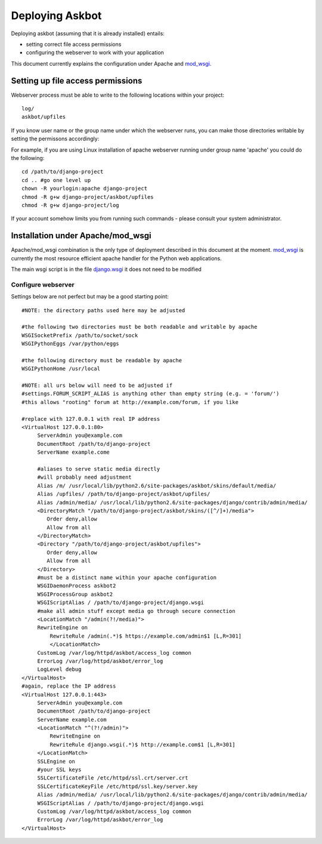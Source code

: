 .. _deployment:

================
Deploying Askbot
================

Deploying askbot (assuming that it is already installed) entails:

* setting correct file access permissions
* configuring the webserver to work with your application

This document currently explains the configuration under Apache and mod_wsgi_.

Setting up file access permissions
----------------------------------

Webserver process must be able to write to the following locations within your project::

 log/
 askbot/upfiles

If you know user name or the group name under which the webserver runs,
you can make those directories writable by setting the permissons
accordingly:

For example, if you are using Linux installation of apache webserver running under
group name 'apache' you could do the following::

 cd /path/to/django-project
 cd .. #go one level up
 chown -R yourlogin:apache django-project 
 chmod -R g+w django-project/askbot/upfiles
 chmod -R g+w django-project/log

If your account somehow limits you from running such commands - please consult your
system administrator.

Installation under Apache/mod\_wsgi
------------------------------------

Apache/mod\_wsgi combination is the only type of deployment described in this
document at the moment. mod_wsgi_ is currently the most resource efficient
apache handler for the Python web applications.

The main wsgi script is in the file django.wsgi_
it does not need to be modified

Configure webserver
~~~~~~~~~~~~~~~~~~~~

Settings below are not perfect but may be a good starting point::

    #NOTE: the directory paths used here may be adjusted

    #the following two directories must be both readable and writable by apache
    WSGISocketPrefix /path/to/socket/sock
    WSGIPythonEggs /var/python/eggs

    #the following directory must be readable by apache
    WSGIPythonHome /usr/local

    #NOTE: all urs below will need to be adjusted if
    #settings.FORUM_SCRIPT_ALIAS is anything other than empty string (e.g. = 'forum/')
    #this allows "rooting" forum at http://example.com/forum, if you like

    #replace with 127.0.0.1 with real IP address
    <VirtualHost 127.0.0.1:80>
         ServerAdmin you@example.com
         DocumentRoot /path/to/django-project
         ServerName example.come

         #aliases to serve static media directly
         #will probably need adjustment
         Alias /m/ /usr/local/lib/python2.6/site-packages/askbot/skins/default/media/
         Alias /upfiles/ /path/to/django-project/askbot/upfiles/
         Alias /admin/media/ /usr/local/lib/python2.6/site-packages/django/contrib/admin/media/
         <DirectoryMatch "/path/to/django-project/askbot/skins/([^/]+)/media">
            Order deny,allow
            Allow from all
         </DirectoryMatch>
         <Directory "/path/to/django-project/askbot/upfiles">
            Order deny,allow
            Allow from all
         </Directory>
         #must be a distinct name within your apache configuration
         WSGIDaemonProcess askbot2
         WSGIProcessGroup askbot2
         WSGIScriptAlias / /path/to/django-project/django.wsgi
         #make all admin stuff except media go through secure connection
         <LocationMatch "/admin(?!/media)">
         RewriteEngine on
             RewriteRule /admin(.*)$ https://example.com/admin$1 [L,R=301]
             </LocationMatch>
         CustomLog /var/log/httpd/askbot/access_log common
         ErrorLog /var/log/httpd/askbot/error_log
         LogLevel debug
    </VirtualHost>
    #again, replace the IP address
    <VirtualHost 127.0.0.1:443>
         ServerAdmin you@example.com
         DocumentRoot /path/to/django-project
         ServerName example.com
         <LocationMatch "^(?!/admin)">
             RewriteEngine on
             RewriteRule django.wsgi(.*)$ http://example.com$1 [L,R=301]
         </LocationMatch>
         SSLEngine on
         #your SSL keys
         SSLCertificateFile /etc/httpd/ssl.crt/server.crt
         SSLCertificateKeyFile /etc/httpd/ssl.key/server.key
         Alias /admin/media/ /usr/local/lib/python2.6/site-packages/django/contrib/admin/media/
         WSGIScriptAlias / /path/to/django-project/django.wsgi
         CustomLog /var/log/httpd/askbot/access_log common
         ErrorLog /var/log/httpd/askbot/error_log
    </VirtualHost>

.. _mod_wsgi: http://code.google.com/p/modwsgi/
.. _django.wsgi: http://github.com/ASKBOT/askbot-devel/blob/master/askbot/setup_templates/django.wsgi
